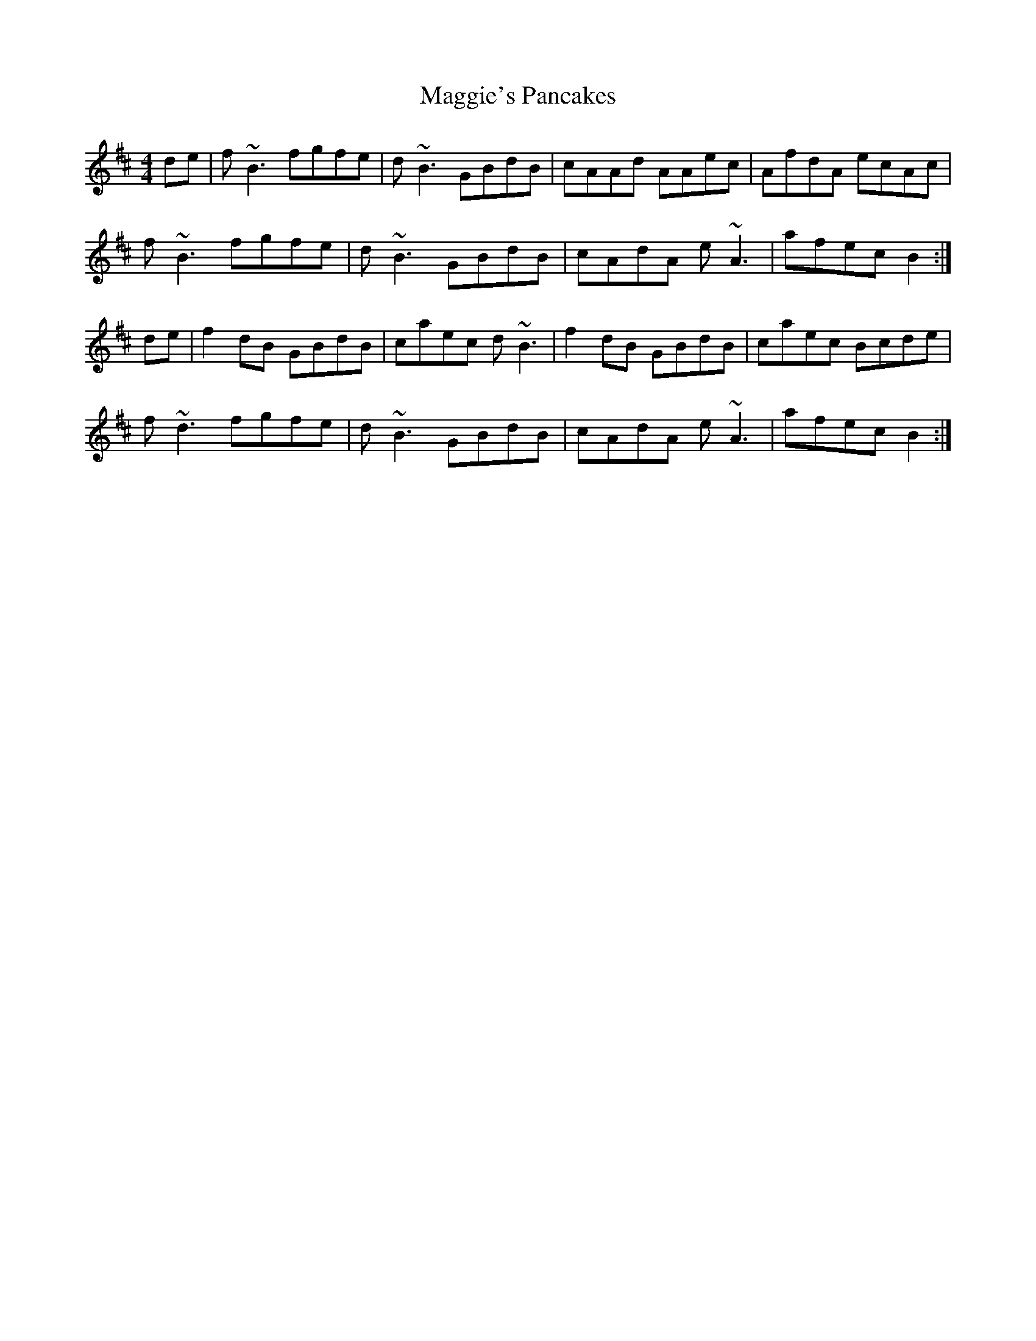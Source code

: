 X: 4
T: Maggie's Pancakes
R: reel
L: 1/8
M: 4/4
K: Bmin
de |f ~B3 fgfe | d ~B3 GBdB | cAAd AAec | AfdA ecAc |
f ~B3 fgfe | d ~B3 GBdB | cAdA e ~A3 | afec B2 :|
de | f2 dB GBdB | caec d ~B3 | f2 dB GBdB | caec Bcde |
f ~d3 fgfe | d ~B3 GBdB | cAdA e ~A3 | afec B2 :|